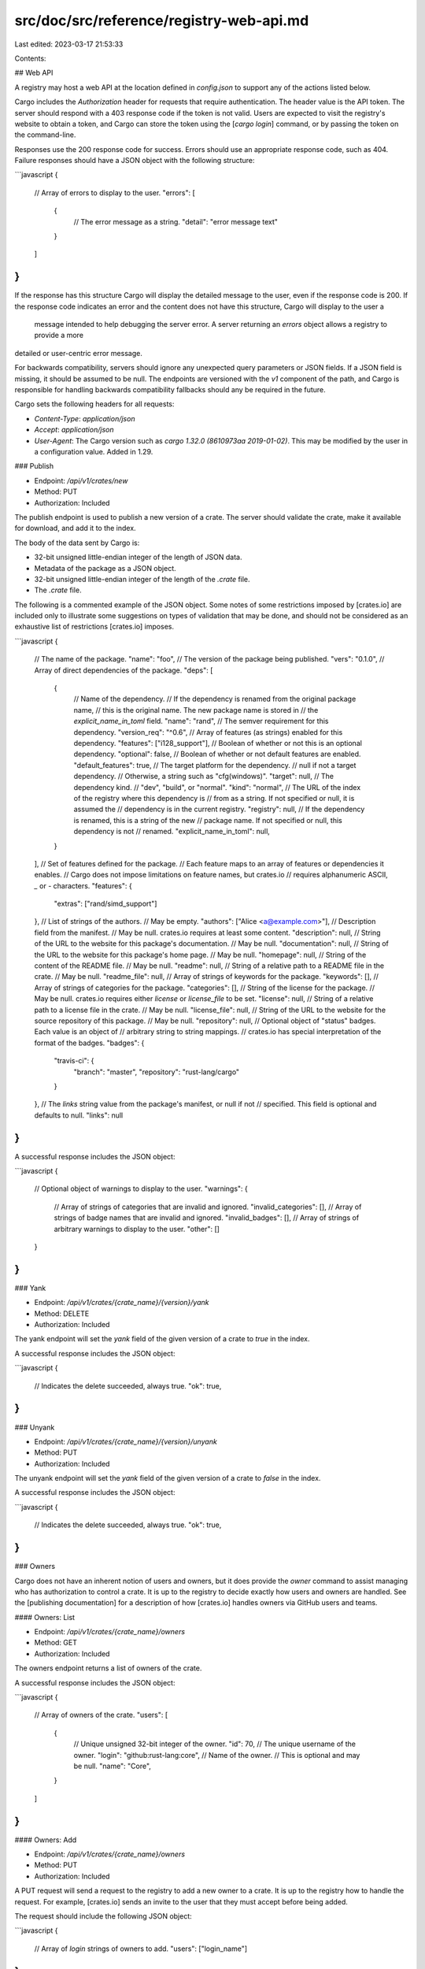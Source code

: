 src/doc/src/reference/registry-web-api.md
=========================================

Last edited: 2023-03-17 21:53:33

Contents:

.. code-block:: md

    
## Web API

A registry may host a web API at the location defined in `config.json` to
support any of the actions listed below.

Cargo includes the `Authorization` header for requests that require
authentication. The header value is the API token. The server should respond
with a 403 response code if the token is not valid. Users are expected to
visit the registry's website to obtain a token, and Cargo can store the token
using the [`cargo login`] command, or by passing the token on the
command-line.

Responses use the 200 response code for success.
Errors should use an appropriate response code, such as 404.
Failure
responses should have a JSON object with the following structure:

```javascript
{
    // Array of errors to display to the user.
    "errors": [
        {
            // The error message as a string.
            "detail": "error message text"
        }
    ]
}
```

If the response has this structure Cargo will display the detailed message to the user, even if the response code is 200.
If the response code indicates an error and the content does not have this structure, Cargo will display to the user a
 message intended to help debugging the server error. A server returning an `errors` object allows a registry to provide a more
detailed or user-centric error message.

For backwards compatibility, servers should ignore any unexpected query
parameters or JSON fields. If a JSON field is missing, it should be assumed to
be null. The endpoints are versioned with the `v1` component of the path, and
Cargo is responsible for handling backwards compatibility fallbacks should any
be required in the future.

Cargo sets the following headers for all requests:

- `Content-Type`: `application/json`
- `Accept`: `application/json`
- `User-Agent`: The Cargo version such as `cargo 1.32.0 (8610973aa
  2019-01-02)`. This may be modified by the user in a configuration value.
  Added in 1.29.

### Publish

- Endpoint: `/api/v1/crates/new`
- Method: PUT
- Authorization: Included

The publish endpoint is used to publish a new version of a crate. The server
should validate the crate, make it available for download, and add it to the
index.

The body of the data sent by Cargo is:

- 32-bit unsigned little-endian integer of the length of JSON data.
- Metadata of the package as a JSON object.
- 32-bit unsigned little-endian integer of the length of the `.crate` file.
- The `.crate` file.

The following is a commented example of the JSON object. Some notes of some
restrictions imposed by [crates.io] are included only to illustrate some
suggestions on types of validation that may be done, and should not be
considered as an exhaustive list of restrictions [crates.io] imposes.

```javascript
{
    // The name of the package.
    "name": "foo",
    // The version of the package being published.
    "vers": "0.1.0",
    // Array of direct dependencies of the package.
    "deps": [
        {
            // Name of the dependency.
            // If the dependency is renamed from the original package name,
            // this is the original name. The new package name is stored in
            // the `explicit_name_in_toml` field.
            "name": "rand",
            // The semver requirement for this dependency.
            "version_req": "^0.6",
            // Array of features (as strings) enabled for this dependency.
            "features": ["i128_support"],
            // Boolean of whether or not this is an optional dependency.
            "optional": false,
            // Boolean of whether or not default features are enabled.
            "default_features": true,
            // The target platform for the dependency.
            // null if not a target dependency.
            // Otherwise, a string such as "cfg(windows)".
            "target": null,
            // The dependency kind.
            // "dev", "build", or "normal".
            "kind": "normal",
            // The URL of the index of the registry where this dependency is
            // from as a string. If not specified or null, it is assumed the
            // dependency is in the current registry.
            "registry": null,
            // If the dependency is renamed, this is a string of the new
            // package name. If not specified or null, this dependency is not
            // renamed.
            "explicit_name_in_toml": null,
        }
    ],
    // Set of features defined for the package.
    // Each feature maps to an array of features or dependencies it enables.
    // Cargo does not impose limitations on feature names, but crates.io
    // requires alphanumeric ASCII, `_` or `-` characters.
    "features": {
        "extras": ["rand/simd_support"]
    },
    // List of strings of the authors.
    // May be empty.
    "authors": ["Alice <a@example.com>"],
    // Description field from the manifest.
    // May be null. crates.io requires at least some content.
    "description": null,
    // String of the URL to the website for this package's documentation.
    // May be null.
    "documentation": null,
    // String of the URL to the website for this package's home page.
    // May be null.
    "homepage": null,
    // String of the content of the README file.
    // May be null.
    "readme": null,
    // String of a relative path to a README file in the crate.
    // May be null.
    "readme_file": null,
    // Array of strings of keywords for the package.
    "keywords": [],
    // Array of strings of categories for the package.
    "categories": [],
    // String of the license for the package.
    // May be null. crates.io requires either `license` or `license_file` to be set.
    "license": null,
    // String of a relative path to a license file in the crate.
    // May be null.
    "license_file": null,
    // String of the URL to the website for the source repository of this package.
    // May be null.
    "repository": null,
    // Optional object of "status" badges. Each value is an object of
    // arbitrary string to string mappings.
    // crates.io has special interpretation of the format of the badges.
    "badges": {
        "travis-ci": {
            "branch": "master",
            "repository": "rust-lang/cargo"
        }
    },
    // The `links` string value from the package's manifest, or null if not
    // specified. This field is optional and defaults to null.
    "links": null
}
```

A successful response includes the JSON object:

```javascript
{
    // Optional object of warnings to display to the user.
    "warnings": {
        // Array of strings of categories that are invalid and ignored.
        "invalid_categories": [],
        // Array of strings of badge names that are invalid and ignored.
        "invalid_badges": [],
        // Array of strings of arbitrary warnings to display to the user.
        "other": []
    }
}
```

### Yank

- Endpoint: `/api/v1/crates/{crate_name}/{version}/yank`
- Method: DELETE
- Authorization: Included

The yank endpoint will set the `yank` field of the given version of a crate to
`true` in the index.

A successful response includes the JSON object:

```javascript
{
    // Indicates the delete succeeded, always true.
    "ok": true,
}
```

### Unyank

- Endpoint: `/api/v1/crates/{crate_name}/{version}/unyank`
- Method: PUT
- Authorization: Included

The unyank endpoint will set the `yank` field of the given version of a crate
to `false` in the index.

A successful response includes the JSON object:

```javascript
{
    // Indicates the delete succeeded, always true.
    "ok": true,
}
```

### Owners

Cargo does not have an inherent notion of users and owners, but it does
provide the `owner` command to assist managing who has authorization to
control a crate. It is up to the registry to decide exactly how users and
owners are handled. See the [publishing documentation] for a description of
how [crates.io] handles owners via GitHub users and teams.

#### Owners: List

- Endpoint: `/api/v1/crates/{crate_name}/owners`
- Method: GET
- Authorization: Included

The owners endpoint returns a list of owners of the crate.

A successful response includes the JSON object:

```javascript
{
    // Array of owners of the crate.
    "users": [
        {
            // Unique unsigned 32-bit integer of the owner.
            "id": 70,
            // The unique username of the owner.
            "login": "github:rust-lang:core",
            // Name of the owner.
            // This is optional and may be null.
            "name": "Core",
        }
    ]
}
```

#### Owners: Add

- Endpoint: `/api/v1/crates/{crate_name}/owners`
- Method: PUT
- Authorization: Included

A PUT request will send a request to the registry to add a new owner to a
crate. It is up to the registry how to handle the request. For example,
[crates.io] sends an invite to the user that they must accept before being
added.

The request should include the following JSON object:

```javascript
{
    // Array of `login` strings of owners to add.
    "users": ["login_name"]
}
```

A successful response includes the JSON object:

```javascript
{
    // Indicates the add succeeded, always true.
    "ok": true,
    // A string to be displayed to the user.
    "msg": "user ehuss has been invited to be an owner of crate cargo"
}
```

#### Owners: Remove

- Endpoint: `/api/v1/crates/{crate_name}/owners`
- Method: DELETE
- Authorization: Included

A DELETE request will remove an owner from a crate. The request should include
the following JSON object:

```javascript
{
    // Array of `login` strings of owners to remove.
    "users": ["login_name"]
}
```

A successful response includes the JSON object:

```javascript
{
    // Indicates the remove succeeded, always true.
    "ok": true
}
```

### Search

- Endpoint: `/api/v1/crates`
- Method: GET
- Query Parameters:
    - `q`: The search query string.
    - `per_page`: Number of results, default 10, max 100.

The search request will perform a search for crates, using criteria defined on
the server.

A successful response includes the JSON object:

```javascript
{
    // Array of results.
    "crates": [
        {
            // Name of the crate.
            "name": "rand",
            // The highest version available.
            "max_version": "0.6.1",
            // Textual description of the crate.
            "description": "Random number generators and other randomness functionality.\n",
        }
    ],
    "meta": {
        // Total number of results available on the server.
        "total": 119
    }
}
```

### Login

- Endpoint: `/me`

The "login" endpoint is not an actual API request. It exists solely for the
[`cargo login`] command to display a URL to instruct a user to visit in a web
browser to log in and retrieve an API token.

[`cargo login`]: ../commands/cargo-login.md
[`cargo package`]: ../commands/cargo-package.md
[`cargo publish`]: ../commands/cargo-publish.md
[alphanumeric]: ../../std/primitive.char.html#method.is_alphanumeric
[config]: config.md
[crates.io]: https://crates.io/
[publishing documentation]: publishing.md#cargo-owner



